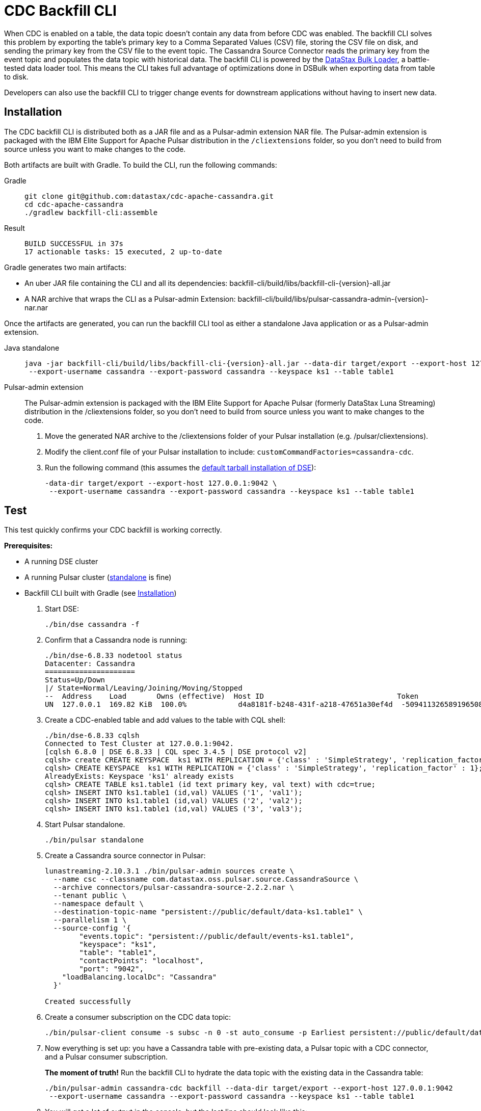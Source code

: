 = CDC Backfill CLI

When CDC is enabled on a table, the data topic doesn't contain any data from before CDC was enabled.
The backfill CLI solves this problem by exporting the table's primary key to a Comma Separated Values (CSV) file, storing the CSV file on disk, and sending the primary key from the CSV file to the event topic.
The Cassandra Source Connector reads the primary key from the event topic and populates the data topic with historical data.
The backfill CLI is powered by the xref:dsbulk:overview:dsbulk-about.adoc[DataStax Bulk Loader], a battle-tested data loader tool. This means the CLI takes full advantage of optimizations done in DSBulk when exporting data from table to disk.

Developers can also use the backfill CLI to trigger change events for downstream applications without having to insert new data.

[#install]
== Installation

The CDC backfill CLI is distributed both as a JAR file and as a Pulsar-admin extension NAR file.
The Pulsar-admin extension is packaged with the IBM Elite Support for Apache Pulsar distribution in the `/cliextensions` folder, so you don't need to build from source unless you want to make changes to the code.

Both artifacts are built with Gradle.
To build the CLI, run the following commands:
[tabs]
====
Gradle::
+
--
[source,bash]
----
git clone git@github.com:datastax/cdc-apache-cassandra.git
cd cdc-apache-cassandra
./gradlew backfill-cli:assemble
----
--
+
Result::
+
--
[source,console]
----
BUILD SUCCESSFUL in 37s
17 actionable tasks: 15 executed, 2 up-to-date
----
--
====

Gradle generates two main artifacts:

* An uber JAR file containing the CLI and all its dependencies: backfill-cli/build/libs/backfill-cli-{version}-all.jar
* A NAR archive that wraps the CLI as a Pulsar-admin Extension: backfill-cli/build/libs/pulsar-cassandra-admin-{version}-nar.nar

Once the artifacts are generated, you can run the backfill CLI tool as either a standalone Java application or as a Pulsar-admin extension.
[tabs]
====
Java standalone::
+
--
[source,shell]
----
java -jar backfill-cli/build/libs/backfill-cli-{version}-all.jar --data-dir target/export --export-host 127.0.0.1:9042 \
 --export-username cassandra --export-password cassandra --keyspace ks1 --table table1
----
--

Pulsar-admin extension::
+
--
The Pulsar-admin extension is packaged with the IBM Elite Support for Apache Pulsar (formerly DataStax Luna Streaming) distribution in the /cliextensions folder, so you don't need to build from source unless you want to make changes to the code.

. Move the generated NAR archive to the /cliextensions folder of your Pulsar installation (e.g. /pulsar/cliextensions).
. Modify the client.conf file of your Pulsar installation to include: `customCommandFactories=cassandra-cdc`.
. Run the following command (this assumes the https://docs.datastax.com/en/dse/6.8/installing/tarball-dse.html[default tarball installation of DSE]):
+
[source,shell]
----
-data-dir target/export --export-host 127.0.0.1:9042 \
 --export-username cassandra --export-password cassandra --keyspace ks1 --table table1
----
--
====

== Test

This test quickly confirms your CDC backfill is working correctly.

*Prerequisites:*

* A running DSE cluster
* A running Pulsar cluster (https://pulsar.apache.org/docs/getting-started-standalone/[standalone] is fine)
* Backfill CLI built with Gradle (see <<install>>)

. Start DSE:
+
[source,bash]
----
./bin/dse cassandra -f
----
+
. Confirm that a Cassandra node is running:
+
[source,bash]
----
./bin/dse-6.8.33 nodetool status
Datacenter: Cassandra
=====================
Status=Up/Down
|/ State=Normal/Leaving/Joining/Moving/Stopped
--  Address    Load       Owns (effective)  Host ID                               Token                                    Rack
UN  127.0.0.1  169.82 KiB  100.0%            d4a8181f-b248-431f-a218-47651a30ef4d  -5094113265891965089                     rack1
----

. Create a CDC-enabled table and add values to the table with CQL shell:
+
[source,cql]
----
./bin/dse-6.8.33 cqlsh
Connected to Test Cluster at 127.0.0.1:9042.
[cqlsh 6.8.0 | DSE 6.8.33 | CQL spec 3.4.5 | DSE protocol v2]
cqlsh> create CREATE KEYSPACE  ks1 WITH REPLICATION = {'class' : 'SimpleStrategy', 'replication_factor' : 1};
cqlsh> CREATE KEYSPACE  ks1 WITH REPLICATION = {'class' : 'SimpleStrategy', 'replication_factor' : 1};
AlreadyExists: Keyspace 'ks1' already exists
cqlsh> CREATE TABLE ks1.table1 (id text primary key, val text) with cdc=true;
cqlsh> INSERT INTO ks1.table1 (id,val) VALUES ('1', 'val1');
cqlsh> INSERT INTO ks1.table1 (id,val) VALUES ('2', 'val2');
cqlsh> INSERT INTO ks1.table1 (id,val) VALUES ('3', 'val3');
----
+
. Start Pulsar standalone.
+
[source,bash]
----
./bin/pulsar standalone
----
+
. Create a Cassandra source connector in Pulsar:
+
[source,bash]
----
lunastreaming-2.10.3.1 ./bin/pulsar-admin sources create \
  --name csc --classname com.datastax.oss.pulsar.source.CassandraSource \
  --archive connectors/pulsar-cassandra-source-2.2.2.nar \
  --tenant public \
  --namespace default \
  --destination-topic-name "persistent://public/default/data-ks1.table1" \
  --parallelism 1 \
  --source-config '{
        "events.topic": "persistent://public/default/events-ks1.table1",
        "keyspace": "ks1",
        "table": "table1",
        "contactPoints": "localhost",
        "port": "9042",
    "loadBalancing.localDc": "Cassandra"
  }'

Created successfully
----
+
. Create a consumer subscription on the CDC data topic:
+
[source,bash]
----
./bin/pulsar-client consume -s subsc -n 0 -st auto_consume -p Earliest persistent://public/default/data-ks1.table1
----
+
. Now everything is set up: you have a Cassandra table with pre-existing data, a Pulsar topic with a CDC connector, and a Pulsar consumer subscription.
+
*The moment of truth!*
Run the backfill CLI to hydrate the data topic with the existing data in the Cassandra table:
+
[source,bash]
----
./bin/pulsar-admin cassandra-cdc backfill --data-dir target/export --export-host 127.0.0.1:9042
 --export-username cassandra --export-password cassandra --keyspace ks1 --table table1
----
+
. You will get a lot of output in the console, but the last line should look like this:
+
[source,bash]
----
2023-04-14T11:38:53,421-0400 [main] INFO  com.datastax.oss.cdc.backfill.importer.PulsarImporter - Pulsar Importer Summary: Import status=STATUS_OK, Read mutations from disk=3, Sent mutations=3, Failed mutations=0
----
+
Success!
Your data topic is now populated with the existing data from the Cassandra table.
. Check your Pulsar subscription as well to ensure Pulsar received the change events.
+
.Pulsar consumer subscription output:
[%collapsible]
====
[source,console]
----
----- got message -----
2023-04-14T11:47:48,652-0400 [main] INFO  org.apache.pulsar.client.impl.schema.AutoConsumeSchema - Configure topic schema \x00\x00\x00\x00\x00\x00\x00\x00 for topic persistent://public/default/data-ks1.table1 : {"key":{"name":"table1","schema":{"type":"record","name":"table1","namespace":"ks1","doc":"Table ks1.table1","fields":[{"name":"id","type":"string"}]},"type":"AVRO","timestamp":0,"properties":{}},"value":{"name":"table1","schema":{"type":"record","name":"table1","namespace":"ks1","doc":"Table ks1.table1","fields":[{"name":"val","type":["null","string"]}]},"type":"AVRO","timestamp":0,"properties":{}}}
2023-04-14T11:47:48,654-0400 [main] INFO  org.apache.pulsar.client.impl.schema.generic.MultiVersionGenericAvroReader - Load schema reader for version(0), schema is : {
  "name": "table1",
  "schema": {
    "type": "record",
    "name": "table1",
    "namespace": "ks1",
    "doc": "Table ks1.table1",
    "fields": [
      {
        "name": "id",
        "type": "string"
      }
    ]
  },
  "type": "AVRO",
  "timestamp": 0,
  "properties": {}
}
2023-04-14T11:47:48,674-0400 [main] INFO  org.apache.pulsar.client.impl.schema.generic.MultiVersionGenericAvroReader - Load schema reader for version(0), schema is : {
  "name": "table1",
  "schema": {
    "type": "record",
    "name": "table1",
    "namespace": "ks1",
    "doc": "Table ks1.table1",
    "fields": [
      {
        "name": "val",
        "type": [
          "null",
          "string"
        ]
      }
    ]
  },
  "type": "AVRO",
  "timestamp": 0,
  "properties": {}
}
key:[AjI=], properties:[writetime=1681487266389000], content:{key={id=2}, value={val=val2}}
----- got message -----
key:[AjM=], properties:[writetime=1681487267244000], content:{key={id=3}, value={val=val3}}
----- got message -----
key:[AjE=], properties:[writetime=1681487267246000], content:{key={id=1}, value={val=val1}}
2023-04-14T11:48:18,905-0400 [pulsar-timer-6-1] INFO  org.apache.pulsar.client.impl.ConsumerStatsRecorderImpl - [persistent://public/default/data-ks1.table1] [subsc] [5759a] Prefetched messages: 0 --- Consume throughput received: 0.05 msgs/s --- 0.00 Mbit/s --- Ack sent rate: 0.05 ack/s --- Failed messages: 0 --- batch messages: 0 ---Failed acks: 0
----
====

Now that you've confirmed the backfill CLI is working, run it manually when you want to backfill data on a CDC-enabled table, or when you need to create events for existing data or upstream applications.

== Parameters reference

When running the backfill CLI as a Pulsar-admin extension, all `--pulsar-*` parameters are loaded from the `client.conf` file.

The `--dsbulk-log-dir` is only available when running the backfill CLI as a standalone Java application.

The `--export-dsbulk-option` parameter passes extra parameters to DSBulk.
The relevant DSBulk settings configure the CSV connector and can be found https://github.com/datastax/dsbulk/blob/1.10.x/manual/settings.md#connector.csv[here].
Shortened option names are not supported.

In both the Pulsar-admin extension and the standalone Java application, C* related configurations are exclusively passed as command line arguments.

.CDC backfill CLI parameters
[cols=2*,options="header"]
|===
|Parameter
|Description

|--data-dir=PATH
|The directory where data will be exported to and imported from. The
default is a 'data' subdirectory in the current working directory.
The data directory will be created if it does not exist. Tables will
be exported in subdirectories of the data directory specified here;
there will be one subdirectory per keyspace inside the data
directory, then one subdirectory per table inside each keyspace
directory.

|--help, -h
|Displays this help message

|--dsbulk-log-dir=PATH, -l
|The directory where DSBulk should store its logs. The default is a
'logs' subdirectory in the current working directory. This
subdirectory will be created if it does not exist. Each DSBulk
operation will create a subdirectory inside the log directory
specified here. This command is not available in the Pulsar-admin extension.

|--export-bundle=PATH
|The path to a Secure Connect Bundle (SCB) to connect to an Astra DB database. Options --export-host and --export-bundle are mutually exclusive.

|--export-consistency=CONSISTENCY
|The consistency level to use when exporting data. The default is
LOCAL_QUORUM.

|--export-max-concurrent-files=NUM\|AUTO
|The maximum number of concurrent files to write to. Must be a positive
number or the special value AUTO. The default is AUTO.

|--export-max-concurrent-queries=NUM\|AUTO
|The maximum number of concurrent queries to execute. Must be a
positive number or the special value AUTO. The default is AUTO.

|--export-splits=NUM\|NC
|The maximum number of token range queries to generate. Use the NC
syntax to specify a multiple of the number of available cores, e.g.
8C = 8 times the number of available cores. The default is 8C. This
is an advanced setting; you should rarely need to modify the default
value.

|--export-dsbulk-option=OPT=VALUE
|An extra DSBulk option to use when exporting. Any valid DSBulk option
can be specified here, and it will be passed as-is to the DSBulk
process. DSBulk options, including driver options, must be passed as
'--long.option.name=<value>'. Short options are not supported.

|--export-host=HOST[:PORT]
|The host name or IP and, optionally, the port of a node from the
Cassandra cluster. If the port is not specified, it will default to
9042. This option can be specified multiple times. Options
--export-host and --export-bundle are mutually exclusive.

|--export-password
|The password to use to authenticate against the origin cluster.
Options --export-username and --export-password must be provided
together, or not at all. Omit the parameter value to be prompted for
the password interactively.

|--export-protocol-version=VERSION
|The protocol version to use to connect to the Cassandra cluster, e.g.
'V4'. If not specified, the driver will negotiate the highest
version supported by both the client and the server.

|--export-username=STRING
|The username to use to authenticate against the origin cluster.
Options --export-username and --export-password must be provided
together, or not at all.

|--keyspace=<keyspace>, -k
|The name of the keyspace where the table to be exported exists

|--max-rows-per-second=PATH
|The maximum number of rows per second to read from the Cassandra
table. Setting this option to any negative value or zero will
disable it. The default is -1.

|--table=<table>, -t
|The name of the table to export data from for cdc back filling

|--version, -v
|Displays version info.
|===

== Pulsar connectivity parameters

Pulsar connectivity parameters are auto-populated from the `client.conf` file available to the CLI when used as a Pulsar-admin extension.
These parameters should be passed as command line arguments in the standalone Java application.

.Pulsar connectivity parameters
[cols=2*,options="header"]
|===
|Parameter
|Description
|--events-topic-prefix=<topicPrefix>
|The event topic name prefix. The `<keyspace_name>.<table_name>` is appended to that prefix to build the topic name.
|--pulsar-auth-params=<pulsarAuthParams>
|The Pulsar authentication parameters.
|--pulsar-auth-plugin-class-name=<pulsarAuthPluginClassName>
|The Pulsar authentication plugin class name.
|--pulsar-url=<pulsarServiceUrl>
|The Pulsar broker service URL.
|--pulsar-ssl-provider=<sslProvider>
|The SSL/TLS provider to use.
|--pulsar-ssl-truststore-path=<sslTruststorePath>
|The path to the SSL/TLS truststore file.
|--pulsar-ssl-truststore-password=<sslTruststorePassword>
|The password for the SSL/TLS truststore.
|--pulsar-ssl-truststore-type=<sslTruststoreType>
|The type of the SSL/TLS truststore.
|--pulsar-ssl-keystore-path=<sslKeystorePath>
|The path to the SSL/TLS keystore file.
|--pulsar-ssl-keystore-password=<sslKeystorePassword>
|The password for the SSL/TLS keystore.
|--pulsar-ssl-cipher-suites=<sslCipherSuites>
|Defines one or more cipher suites to use for negotiating the SSL/TLS connection.
|--pulsar-ssl-enabled-protocols=<sslEnabledProtocols>
|Enabled SSL/TLS protocols
|--pulsar-ssl-allow-insecure-connections
|Allows insecure connections to servers whose certificate has not been signed by an approved CA. You should always disable `sslAllowInsecureConnection` in production environments.
|--pulsar-ssl-enable-hostname-verification
|Enable the server hostname verification.
|--pulsar-ssl-tls-trust-certs-path=<tlsTrustCertsFilePath>
|The path to the trusted TLS certificate file.
|--pulsar-ssl-use-key-store-tls
|If TLS is enabled, specifies whether to use KeyStore type as TLS configuration parameter.
|===
